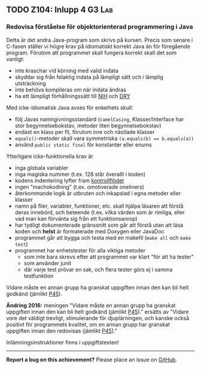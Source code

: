 #+html: <a name="104"></a>
** TODO Z104: Inlupp 4 :G3:Lab:

*** Redovisa förståelse för  objektorienterad programmering i Java

 Detta är det andra Java-program som skrivs på kursen. Precis som
 senare i C-fasen ställer vi högre krav på idiomatiskt korrekt Java
 än för föregående program. Förutom att programmet skall fungera
 korrekt skall det som vanligt:

 - inte kraschar vid körning med valid indata
 - skyddar sig från felaktig indata på lämpligt sätt och i lämplig utsträckning
 - inte behöva kompileras om när indata ändras
 - ha ett lämpligt förhållningssätt till [[http://en.wikipedia.org/wiki/Not_invented_here][NIH]] och [[http://en.wikipedia.org/wiki/Don't_repeat_yourself][DRY]]

 Med icke-idiomatisk Java avses för enkelhets skull:

 - följ Javas namngivningsstandard (=camelCasing=, Klasser/Interface har stor begynnelsebokstav, metoder liten begynnelsebokstav)
 - endast en klass per fil, förutom inre och nästlade klasser
 - ~equals()~-metoder skall vara symmetriska ~(a.equals(b) == b.equals(a))~
 - använd ~public static final~ för konstanter eller enums 

 Ytterligare icke-funktionella krav är 

 - inga globala variabler 
 - inga magiska nummer (t.ex. 128 står överallt i koden)
 - kodens indentering lyfter fram [[http://en.wikipedia.org/wiki/Control_flow][kontrollflödet]]
 - ingen "machokodning" (t.ex. omotiverade oneliners)
 - återkommande logik är utbruten och inkapslad i egna metoder eller klasser 
 - namn på filer, variabler, funktioner, etc. skall hjälpa läsaren att förstå deras innebörd, och beteende (t.ex. vilka värden som är rimliga, eller vad man kan förvänta sig från ett funktionsanrop)
 - har tydligt dokumenterade gränssnitt som går att förstå utan att läsa koden och *helst* är formaterade med Doxygen eller JavaDoc
 - programmet går att bygga och testa med en makefil (~make all~ och ~make test~)
 - programmet har enhetstester för alla viktiga metoder
   - som inte bara skrevs efter att programmet var klart "för att ha tester"
   - som använder junit
   - där varje test prövar en sak, och flera tester görs ej i samma testfunktion

 Vidare måste en annan grupp ha granskat uppgiften innan den kan
 bli helt godkänd (jämlikt [[au:45][P45]]).

 **Ändring 2016:** meningen "Vidare måste en annan grupp ha
 granskat uppgiften innan den kan bli helt godkänd (jämlikt [[au:45][P45]])."
 ersätts av "Vidare vore det väldigt trevligt, stimulerande för
 djuplärningen, och kanske också positivt för programmets kvalitet,
 om en annan grupp har granskat uppgiften innan den redovisas
 (jämlikt [[au:45][P45]])."

 Inlämningsinstruktioner finns i uppgiftstexten!

-----

*Report a bug on this achievement?* Please place an issue on [[https://github.com/IOOPM-UU/achievements/issues/new?title=Bug%20in%20achievement%20z104&body=Please%20describe%20the%20bug,%20comment%20or%20issue%20here&assignee=TobiasWrigstad][GitHub]].
